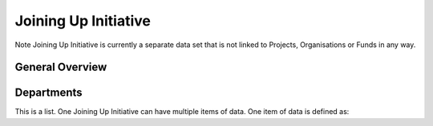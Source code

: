 Joining Up Initiative
=====================


Note Joining Up Initiative is currently a separate data set that is not linked to Projects, Organisations or Funds in any way.


General Overview
----------------

.. datadictionary::
   :schema: joining_up_initiative.json
   :path: /properties/name, /properties/dates, /properties/lever, /properties/governance_model, /properties/allocation_process, /properties/departments


Departments
-----------

This is a list. One Joining Up Initiative can have multiple items of data. One item of data is defined as:

.. datadictionary::
   :schema: joining_up_initiative.json
   :path: /properties/departments/items

